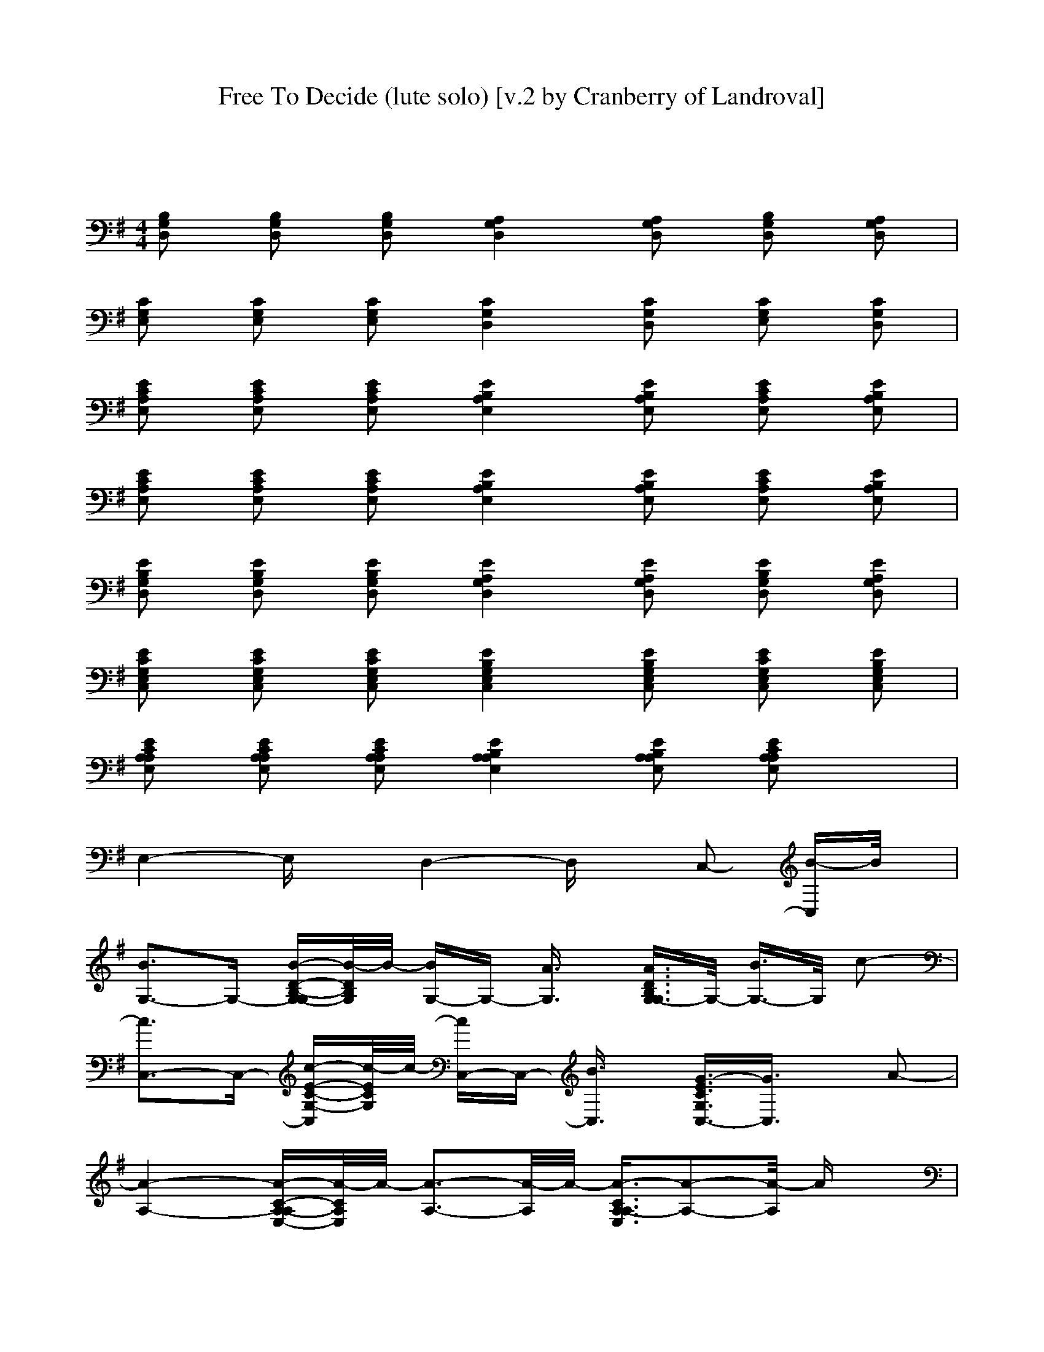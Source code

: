 X: 1
T: Free To Decide (lute solo) [v.2 by Cranberry of Landroval]
N: "Free to Decide" by The Cranberries, from the album "To the Faithful Departed", 1996.
N: Song adapted to LotRO by Cranberry of Landroval, Mighty Mighty Bree Tones kinship.
M: 2/4
L: 1/16
K:G
x8| 
M: 4/4
L: 1/16
[B,2G,2D,2] [B,2G,2D,2] [B,2G,2D,2] [A,4G,4D,4] [A,2G,2D,2] [B,2G,2D,2] [A,2G,2D,2]| 
[C2G,2E,2] [C2G,2E,2] [C2G,2E,2] [C4G,4D,4] [C2G,2D,2] [C2G,2E,2] [C2G,2D,2]| 
[E2C2A,2E,2] [E2C2A,2E,2] [E2C2A,2E,2] [E4B,4A,4E,4] [E2B,2A,2E,2] [E2C2A,2E,2] [E2B,2A,2E,2]|
[E2C2A,2E,2] [E2C2A,2E,2] [E2C2A,2E,2] [E4B,4A,4E,4] [E2B,2A,2E,2] [E2C2A,2E,2] [E2B,2A,2E,2]| 
[E2B,2G,2D,2] [E2B,2G,2D,2] [E2B,2G,2D,2] [E4A,4G,4D,4] [E2A,2G,2D,2] [E2B,2G,2D,2] [E2A,2G,2D,2]| 
[E2C2G,2E,2C,2] [E2C2G,2E,2C,2] [E2C2G,2E,2C,2] [E4B,4G,4E,4C,4] [E2B,2G,2E,2C,2] [E2C2G,2E,2C,2] [E2B,2G,2E,2C,2]| 
[E2C2A,2A,2E,2] [E2C2A,2A,2E,2] [E2C2A,2A,2E,2] [E4B,4A,4A,4E,4] [E2B,2A,2A,2E,2] [E2C2A,2A,2E,2] x2|
E,4- E,x D,4- D,x C,2- [B-C,]B/2x/2| 
[B3G,3-]G,- [B-D-B,-G,-G,][B/2-D/2B,/2G,/2]B/2- [BG,-]G,- [A3/2G,3/2]x/2 [A3/2D3/2B,3/2G,3/2-G,3/2]G,/2- [B3/2G,3/2-]G,/2 c2-| 
[c3C,3-]C,- [c-E-C-G,-C,][c/2-E/2C/2G,/2]c/2- [cC,-]C,- [B3/2C,3/2]x/2 [G3/2-E3/2C3/2G,3/2C,3/2-][G3/2C,3/2]x A2-| 
[A4-A,4-] [A-C-A,-A,E,-][A/2-C/2A,/2E,/2]A/2- [A3-A,3-][A/2-A,/2]A/2- [A3/2-C3/2A,3/2-A,3/2E,3/2][A2-A,2-][A/2-A,/2] Ax|
A,4- [C-A,-A,E,-][C/2A,/2E,/2]x/2 A,3-A,/2x/2 [A3/2E3/2C3/2B,3/2-]B,3/2x [G3/2A,3/2]x/2| 
[B3/2G,3/2-]G,/2- [B3/2G,3/2-]G,/2- [B-D-B,-G,-G,][B/2D/2B,/2G,/2]x/2 [A3-G,3-][A/2-G,/2]A/2- [A3/2-D3/2B,3/2G,3/2-G,3/2][A/2G,/2-] [A3/2G,3/2-]G,/2 B3/2x/2| 
[c3C,3-]C,- [c-E-C-G,-C,][c/2-E/2C/2G,/2]c/2- [cC,-]C,- [c3/2C,3/2]x/2 [G3/2E3/2C3/2G,3/2C,3/2-]C,/2- [B-C,]B/2x/2 A2-| 
[A4-A,4-] [A-C-A,-A,E,-][A/2-C/2A,/2E,/2]A/2- [A3-A,3-][A/2-A,/2]A/2- [A3/2-C3/2A,3/2-A,3/2E,3/2][A2-A,2-][A/2-A,/2] Ax|
A,4- [C-A,-A,E,-][C/2A,/2E,/2]x/2 A,3-A,/2x/2 [g3/2-C3/2B,3/2-A,3/2E,3/2][g3/2B,3/2]x [g3/2A,3/2]x/2| 
[g4-G,4-] [gG,]x [g3/2G,3/2-]G,/2- [f3/2G,3/2-]G,/2- [g-G,]g- [gG,-]G,- [e-G,]e-| 
[e2C,2-] [d3-C,3]d- [d4-C,4-] [d3/2C,3/2-]C,/2 C,2- [g-C,]g/2x/2| 
[g4-A,4-] [gA,]x [g3/2A,3/2-]A,/2- [f3/2-A,3/2]f/2- [fA,-]A,- [g3/2A,3/2-]A,/2 e2-|
[e4A,4-] [d-A,]d/2x/2 [d3-A,3-][d/2-A,/2]d/2 [c3B,3]x [B3/2-A,3/2]B/2-| 
[B2G,2-] [B3G,3]x [B3-G,3-][B/2G,/2-]G,/2- [B-G,]B- [BG,-]G,- [c-G,]c-| 
[c2C,2-] [G3-C,3]G- [G2C,2-] C,2- [G3/2C,3/2-]C,/2 [G3/2C,3/2-]C,/2- [c-C,]c-| 
[c2A,2-] [B3-A,3]B- [BA,-]A,- [A3/2A,3/2-]A,/2- [G2-A,2] [GA,-]A,- [A-A,]A-|
[A4-A,4-] [A-A,]A- [A/2B,/2-]B,4-B,/2x [g3A,3]x| 
[g2-B,2G,2-G,2D,2] [g2-B,2G,2-G,2D,2] [g-B,-G,-G,D,-][g-B,G,D,] [g/2A,/2-G,/2-G,/2-D,/2-][A,3/2-G,3/2-G,3/2-D,3/2-] [f3/2A,3/2-G,3/2-G,3/2-D,3/2-][A,/2G,/2-G,/2D,/2] [g-A,-G,-G,D,-][g-A,G,D,] [gB,-G,-G,-D,-][B,G,-G,D,] [d-A,-G,-G,D,-][d-A,G,D,]| 
[d2-C2G,2E,2C,2-] [d2-C2G,2E,2C,2-] [d-C-G,-E,-C,][d-CG,E,] [d/2B,/2-G,/2-E,/2-D,/2-][B,3-G,3-E,3-D,3-][B,/2G,/2E,/2D,/2-] [B,2G,2E,2D,2] [g2-C2G,2E,2C,2-] [gB,-G,-E,-C,][B,G,E,]| 
[g2-A,2-A,2E,2C,2] [g2-A,2-A,2E,2C,2] [g-A,-A,E,-C,-][g-A,E,C,] [g/2B,/2-A,/2-A,/2-E,/2-][B,3/2-A,3/2-A,3/2-E,3/2-] [f3/2B,3/2-A,3/2-A,3/2-E,3/2-][B,/2A,/2-A,/2E,/2] [g2-B,2A,2A,2E,2] [gA,-A,-E,-C,-][A,-A,E,C,] [e-B,-A,-A,E,-][e-B,A,E,]|
[e3/2A,3/2-A,3/2-E,3/2-C,3/2-][A,/2-A,/2E,/2C,/2] [d2-A,2-A,2E,2C,2] [dA,-A,E,-C,-][A,E,C,] [c3-B,3-A,3-E,3-][c/2B,/2-A,/2-E,/2-][B,/2-A,/2E,/2] [B-B,A,-E,-][B/2A,/2-E,/2-][A,/2E,/2] [B3/2A,3/2-A,3/2-E,3/2-C,3/2-][A,/2-A,/2E,/2C,/2] [B-B,-A,-A,E,-][B/2B,/2-A,/2-E,/2-][B,/2A,/2E,/2]| 
[B2-B,2G,2-G,2D,2] [BB,-G,-G,-D,-][B,G,-G,D,] [B-B,-G,-G,D,-][B-B,G,D,] [BA,-G,-G,-D,-][A,-G,-G,-D,-] [A3/2A,3/2-G,3/2-G,3/2-D,3/2-][A,/2G,/2-G,/2D,/2] [B-A,-G,-G,D,-][B-A,G,D,] [BB,-G,-G,-D,-][B,G,-G,D,] [c-A,-G,-G,D,-][c-A,G,D,]| 
[c3/2C3/2-G,3/2-E,3/2-C,3/2-][C/2G,/2E,/2C,/2-] [c2-C2G,2E,2C,2-] [cC-G,-E,-C,][CG,E,] [B4-B,4G,4E,4D,4-] [BB,-G,-E,-D,-][B,G,E,D,] [G3/2C3/2-G,3/2-E,3/2-C,3/2-][C/2G,/2E,/2C,/2-] [A-B,-G,-E,-C,][A-B,G,E,]| 
[A2-A,2-A,2E,2C,2] [A2-A,2-A,2E,2C,2] [A-A,-A,E,-C,-][A-A,E,C,] [A4-B,4A,4-A,4E,4] [A2-B,2A,2A,2E,2] [A2-A,2-A,2E,2C,2] [AB,-A,-A,E,-][B,A,E,]|
[c4C4A,4-A,4C,4] [B-B,-B,-A,F,-][BB,B,F,] [A4B,4-A,4E,4] [B,A,-E,-][A,E,] [g2-A,2-A,2E,2C,2] [gB,-A,-A,E,-][B,A,E,]| 
[g2-B,2G,2-G,2D,2] [g2-B,2G,2-G,2D,2] [g-B,-G,-G,D,-][g-B,G,D,] [g/2A,/2-G,/2-G,/2-D,/2-][A,3/2-G,3/2-G,3/2-D,3/2-] [f3/2A,3/2-G,3/2-G,3/2-D,3/2-][A,/2G,/2-G,/2D,/2] [g-A,-G,-G,D,-][g-A,G,D,] [gB,-G,-G,-D,-][B,G,-G,D,] [d-A,-G,-G,D,-][d-A,G,D,]| 
[d2-C2G,2E,2C,2-] [d2-C2G,2E,2C,2-] [d-C-G,-E,-C,][d-CG,E,] [d/2B,/2-G,/2-E,/2-D,/2-][B,3-G,3-E,3-D,3-][B,/2G,/2E,/2D,/2-] [B,2G,2E,2D,2] [g2-C2G,2E,2C,2-] [gB,-G,-E,-C,][B,G,E,]| 
[g2-A,2-A,2E,2C,2] [g2-A,2-A,2E,2C,2] [g-A,-A,E,-C,-][g-A,E,C,] [g/2B,/2-A,/2-A,/2-E,/2-][B,3/2-A,3/2-A,3/2-E,3/2-] [f3/2B,3/2-A,3/2-A,3/2-E,3/2-][B,/2A,/2-A,/2E,/2] [g2-B,2A,2A,2E,2] [gA,-A,-E,-C,-][A,A,E,C,] [e3/2-B,3/2-A,3/2-E,3/2-D,3/2][e/2-B,/2A,/2E,/2]|
[e3/2A,3/2-E,3/2-C,3/2-][A,/2E,/2-C,/2] [d2-A,2E,2-C,2] [dA,-E,C,-][A,C,] [c3B,3-A,3-E,3-C,3-][B,A,E,C,-] [B-B,-A,-E,-C,][B/2B,/2-A,/2-E,/2-][B,/2A,/2E,/2] [B3/2A,3/2-A,3/2-E,3/2-C,3/2-][A,/2-A,/2E,/2C,/2] [B-B,-A,-A,E,-][B/2B,/2-A,/2-E,/2-][B,/2A,/2E,/2]| 
[B2-B,2G,2-G,2D,2] [BB,-G,-G,-D,-][B,G,-G,D,] [B-B,-G,-G,D,-][B-B,G,D,] [BA,-G,-G,-D,-][A,-G,-G,-D,-] [A3/2A,3/2-G,3/2-G,3/2-D,3/2-][A,/2G,/2-G,/2D,/2] [B-A,-G,-G,D,-][B-A,G,D,] [BB,-G,-G,-D,-][B,G,-G,D,] [c-A,-G,-G,D,-][c-A,G,D,]| 
[c3/2C3/2-G,3/2-E,3/2-C,3/2-][C/2G,/2E,/2C,/2-] [c2-C2G,2E,2C,2-] [cC-G,-E,-C,][CG,E,] [B4-B,4G,4E,4D,4-] [BB,-G,-E,-D,-][B,G,E,D,] [d3/2C3/2-G,3/2-E,3/2-C,3/2-][C/2G,/2E,/2C,/2-] [d-B,-G,-E,-C,][d-B,G,E,]| 
[d2-A,2-A,2E,2C,2] [d2A,2-A,2E,2C,2] [c-A,-A,E,-C,-][c/2A,/2-E,/2-C,/2-][A,/2E,/2C,/2] [A4-B,4A,4-A,4E,4] [AB,-A,-A,-E,-][B,A,A,E,] [G3/2A,3/2-A,3/2-E,3/2-C,3/2-][A,/2-A,/2E,/2C,/2] [A-B,-A,-A,E,-][A-B,A,E,]|
[c4A4C4A,4-A,4C,4] [B-G-B,-B,-A,F,-][B/2-G/2B,/2-B,/2-F,/2-][B/2B,/2B,/2F,/2] [A4B,4-A,4E,4] [B,A,-E,-][A,E,] [B3/2A,3/2-A,3/2-E,3/2-C,3/2-][A,/2-A,/2E,/2C,/2] [G-B,-A,-A,E,-][G-B,A,E,]| 
[B3G3-B,3-G,3-G,3-D,3-][G-B,G,-G,D,] [B-G-B,-G,-G,D,-][B/2G/2-B,/2-G,/2-D,/2-][G/2-B,/2-G,/2-D,/2-] [A3/2-G3/2B,3/2-G,3/2-G,3/2-D,3/2-][A/2-B,/2G,/2-G,/2D,/2] [bA-B,-G,-G,-D,-][A/2B,/2-G,/2-G,/2-D,/2-][B,/2-G,/2-G,/2-D,/2-] [B-B,-G,-G,D,-][B-B,G,D,] [BB,-G,-G,-D,-][B,-G,-G,-D,-] [B-B,-G,-G,D,-][B/2B,/2-G,/2-D,/2-][B,/2G,/2D,/2]| 
[c3C,3-]C,- [c-C,]c/2x/2 [B3-D,3-][B/2D,/2-]D,/2- [c2-D,2] [cC,-]C,- [B-C,]B/2x/2| 
[A4A,4-] [A-A,]A/2x/2 [G3-A,3-][G/2A,/2-]A,/2- [A2-A,2] [AA,-]A,- [G-A,]G/2x/2|
[A3A,3-]A,- [A-A,]A/2x/2 [B4-B,4-] [B-B,]B [A3/2A,3/2-]A,/2- [A-A,]A/2x/2| 
[B3G,3-]G,- [B-G,]B/2x/2 [A2-G,2-] [bA-G,-][A/2G,/2-]G,/2- [B-G,]B- [BG,-]G,- [B-G,]B/2x/2| 
[c3C,3-]C,- [c-C,]c/2x/2 [B3-D,3-][B/2D,/2-]D,/2- [c2-D,2] [cC,-]C,- [B-C,]B/2x/2| 
[A4A,4-] [A-A,]A/2x/2 [G3-A,3-][G/2A,/2-]A,/2- [A2-A,2] [AA,-]A,- [G-A,]G/2x/2|
[A3A,3-]A,- [A-A,]A/2x/2 [B4-B,4-] [B-B,]B A,2- [A-A,]A/2x/2| 
[B2G2-G,2-] [G2-G,2-] [B-G-D-B,-G,-G,][B/2-G/2-D/2B,/2G,/2][B/2G/2-] [G/2G,/2-]G,3/2- [A3/2G,3/2]x/2 [B3/2-D3/2B,3/2G,3/2-G,3/2][B3/2G,3/2-]G, c2-| 
[c2C,2-] [c2C,2-] [c-E-C-G,-C,][c/2E/2C/2G,/2]x/2 [B3-C,3-][B/2-C,/2]B/2- [B3/2-E3/2C3/2G,3/2C,3/2-][B/2C,/2-] [G-C,]G A2-| 
[A4-A,4-] [A-C-A,-A,E,-][A/2-C/2A,/2E,/2]A/2- [A3-A,3-][A/2-A,/2]A/2- [A3/2-C3/2A,3/2-A,3/2E,3/2][A2-A,2-][A/2-A,/2] Ax|
A,4- [C-A,-A,E,-][C/2A,/2E,/2]x/2 A,3-A,/2x/2 [C3/2B,3/2-A,3/2E,3/2]B,/2- [G-B,]G/2x/2 [G3/2A,3/2]x/2| 
[B3G,3-]G,- [B-D-B,-G,-G,][B/2-D/2B,/2G,/2]B/2- [BG,-]G,- [A3/2G,3/2]x/2 [B3/2-D3/2B,3/2G,3/2-G,3/2][B2-G,2-][B/2-G,/2] Bx| 
C,2- [c3/2C,3/2-]C,/2- [c-E-C-G,-C,][c/2E/2C/2G,/2]x/2 [B3-C,3-][B/2C,/2]x/2 [G3/2E3/2C3/2G,3/2C,3/2-]C,/2- [B-C,]B/2x/2 A2-| 
[A4-A,4-] [A-C-A,-A,E,-][A/2-C/2A,/2E,/2]A/2- [A3-A,3-][A/2-A,/2]A/2- [A3/2-C3/2A,3/2-A,3/2E,3/2][A2-A,2-][A/2-A,/2] Ax|
A,4- [C-A,-A,E,-][C/2A,/2E,/2]x/2 A,3-A,/2x/2 [g3/2-C3/2B,3/2-A,3/2E,3/2][g3/2B,3/2]x [g3/2A,3/2]x/2| 
[g4-G,4-] [gG,]x [g3/2G,3/2-]G,/2- [f3/2G,3/2-]G,/2- [g-G,]g- [gG,-]G,- [e-G,]e-| 
[e2C,2-] [d3-C,3]d- [d4-C,4-] [d3/2C,3/2-]C,/2 [g3/2C,3/2-]C,/2- [g-C,]g/2x/2| 
[g4A,4-] [g-A,]g/2x/2 [g3-A,3-][g/2A,/2]x/2 [f3/2A,3/2-]A,/2- [g3/2A,3/2-]A,/2 e2-|
[e4A,4-] [d-A,]d/2x/2 [d3-A,3-][d/2-A,/2]d/2 [c3B,3]x [B3/2-A,3/2]B/2-| 
[B2G,2-] [B3G,3]x [B4-G,4-] [BG,]x [B2G,2-] [c-G,]c-| 
[c2C,2-] [G3-C,3]G- [G2C,2-] [G3/2C,3/2-]C,/2- [G2-C,2] [GC,-]C,- [c-C,]c-| 
[c2A,2-] [B3-A,3]B [A4-A,4-] [AA,-]A, [G3/2A,3/2-]A,/2- [A-A,]A-|
[A4A,4-] [G-A,]G/2x/2 [A3-B,3-][A/2B,/2-]B,/2- [g-B,]g/2x/2 [g3A,3]x| 
[g2-B,2G,2-G,2D,2] [g2-B,2G,2-G,2D,2] [g-B,-G,-G,D,-][g-B,G,D,] [g/2A,/2-G,/2-G,/2-D,/2-][A,3/2-G,3/2-G,3/2-D,3/2-] [f3/2A,3/2-G,3/2-G,3/2-D,3/2-][A,/2G,/2-G,/2D,/2] [g-A,-G,-G,D,-][g-A,G,D,] [gB,-G,-G,-D,-][B,G,-G,D,] [d-A,-G,-G,D,-][d-A,G,D,]| 
[d2-C2G,2E,2C,2-] [d2-C2G,2E,2C,2-] [d-C-G,-E,-C,][d-CG,E,] [d/2B,/2-G,/2-E,/2-D,/2-][B,3-G,3-E,3-D,3-][B,/2G,/2E,/2D,/2-] [B,2G,2E,2D,2] [g2-C2G,2E,2C,2-] [gB,-G,-E,-C,][B,G,E,]| 
[g2-A,2-A,2E,2C,2] [g2-A,2-A,2E,2C,2] [g-A,-A,E,-C,-][g-A,E,C,] [g/2B,/2-A,/2-A,/2-E,/2-][B,3/2-A,3/2-A,3/2-E,3/2-] [f3/2B,3/2-A,3/2-A,3/2-E,3/2-][B,/2A,/2-A,/2E,/2] [g2-B,2A,2A,2E,2] [gA,-A,-E,-C,-][A,-A,E,C,] [e-B,-A,-A,E,-][e-B,A,E,]|
[e3/2A,3/2-A,3/2-E,3/2-C,3/2-][A,/2-A,/2E,/2C,/2] [d2-A,2-A,2E,2C,2] [dA,-A,E,-C,-][A,E,C,] [c3B,3-A,3-E,3-][B,-A,E,] [B-B,A,-E,-][B/2A,/2-E,/2-][A,/2E,/2] [B3/2A,3/2-A,3/2-E,3/2-C,3/2-][A,/2-A,/2E,/2C,/2] [B-B,-A,-A,E,-][B/2B,/2-A,/2-E,/2-][B,/2A,/2E,/2]| 
[B2-B,2G,2-G,2D,2] [BB,-G,-G,-D,-][B,G,-G,D,] [B-B,-G,-G,D,-][B-B,G,D,] [BA,-G,-G,-D,-][A,-G,-G,-D,-] [A3/2A,3/2-G,3/2-G,3/2-D,3/2-][A,/2G,/2-G,/2D,/2] [B-A,-G,-G,D,-][B-A,G,D,] [BB,-G,-G,-D,-][B,G,-G,D,] [c-A,-G,-G,D,-][c-A,G,D,]| 
[c3/2C3/2-G,3/2-E,3/2-C,3/2-][C/2G,/2E,/2C,/2-] [c2-C2G,2E,2C,2-] [cC-G,-E,-C,][CG,E,] [B4-B,4G,4E,4D,4-] [BB,-G,-E,-D,-][B,G,E,D,] [G3/2C3/2-G,3/2-E,3/2-C,3/2-][C/2G,/2E,/2C,/2-] [A-B,-G,-E,-C,][A-B,G,E,]| 
[A2-A,2-A,2E,2C,2] [A2-A,2-A,2E,2C,2] [A-A,-A,E,-C,-][A-A,E,C,] [A4-B,4A,4-A,4E,4] [A2-B,2A,2A,2E,2] [A2-A,2-A,2E,2C,2] [AB,-A,-A,E,-][B,A,E,]|
[c4C4A,4-A,4C,4] [B-B,-B,-A,F,-][BB,B,F,] [A4B,4-A,4E,4] [B,A,-E,-][A,E,] [g2-A,2-A,2E,2C,2] [gB,-A,-A,E,-][B,A,E,]| 
[g2-B,2G,2-G,2D,2] [g2-B,2G,2-G,2D,2] [g-B,-G,-G,D,-][g-B,G,D,] [g/2A,/2-G,/2-G,/2-D,/2-][A,3/2-G,3/2-G,3/2-D,3/2-] [f3/2A,3/2-G,3/2-G,3/2-D,3/2-][A,/2G,/2-G,/2D,/2] [g-A,-G,-G,D,-][g-A,G,D,] [gB,-G,-G,-D,-][B,G,-G,D,] [d-A,-G,-G,D,-][d-A,G,D,]| 
[d2-C2G,2E,2C,2-] [d2-C2G,2E,2C,2-] [d-C-G,-E,-C,][d-CG,E,] [d/2B,/2-G,/2-E,/2-D,/2-][B,3-G,3-E,3-D,3-][B,/2G,/2E,/2D,/2-] [B,2G,2E,2D,2] [g2-C2G,2E,2C,2-] [gB,-G,-E,-C,][B,G,E,]| 
[g2-A,2-A,2E,2C,2] [g2-A,2-A,2E,2C,2] [g-A,-A,E,-C,-][g-A,E,C,] [g/2B,/2-A,/2-A,/2-E,/2-][B,3/2-A,3/2-A,3/2-E,3/2-] [f3/2B,3/2-A,3/2-A,3/2-E,3/2-][B,/2A,/2-A,/2E,/2] [g2-B,2A,2A,2E,2] [gA,-A,-E,-C,-][A,A,E,C,] [e3/2-B,3/2-A,3/2-E,3/2-D,3/2][e/2-B,/2A,/2E,/2]|
[e3/2A,3/2-E,3/2-C,3/2-][A,/2E,/2-C,/2] [d2-A,2E,2-C,2] [dA,-E,C,-][A,C,] [c3B,3-A,3-E,3-C,3-][B,A,E,C,-] [B-B,-A,-E,-C,][B/2B,/2-A,/2-E,/2-][B,/2A,/2E,/2] [B3/2A,3/2-A,3/2-E,3/2-C,3/2-][A,/2-A,/2E,/2C,/2] [B-B,-A,-A,E,-][B/2B,/2-A,/2-E,/2-][B,/2A,/2E,/2]| 
[B2-B,2G,2-G,2D,2] [BB,-G,-G,-D,-][B,G,-G,D,] [B-B,-G,-G,D,-][B-B,G,D,] [BA,-G,-G,-D,-][A,-G,-G,-D,-] [A3/2A,3/2-G,3/2-G,3/2-D,3/2-][A,/2G,/2-G,/2D,/2] [B-A,-G,-G,D,-][B-A,G,D,] [BB,-G,-G,-D,-][B,G,-G,D,] [c-A,-G,-G,D,-][c-A,G,D,]| 
[c3/2C3/2-G,3/2-E,3/2-C,3/2-][C/2G,/2E,/2C,/2-] [c2-C2G,2E,2C,2-] [cC-G,-E,-C,][CG,E,] [B4-B,4G,4E,4D,4-] [BB,-G,-E,-D,-][B,G,E,D,] [d3/2C3/2-G,3/2-E,3/2-C,3/2-][C/2G,/2E,/2C,/2-] [d-B,-G,-E,-C,][d-B,G,E,]| 
[d2-A,2-A,2E,2C,2] [d2A,2-A,2E,2C,2] [c-A,-A,E,-C,-][c/2A,/2-E,/2-C,/2-][A,/2E,/2C,/2] [A4-B,4A,4-A,4E,4] [AB,-A,-A,-E,-][B,A,A,E,] [G3/2A,3/2-A,3/2-E,3/2-C,3/2-][A,/2-A,/2E,/2C,/2] [A-B,-A,-A,E,-][A-B,A,E,]|
[c4A4C4A,4-A,4C,4] [B-G-B,-B,-A,F,-][B/2-G/2B,/2-B,/2-F,/2-][B/2B,/2B,/2F,/2] [A4B,4-A,4E,4] [B,A,-E,-][A,E,] [B3/2A,3/2-A,3/2-E,3/2-C,3/2-][A,/2-A,/2E,/2C,/2] [G-B,-A,-A,E,-][G-B,A,E,]| 
[G2-B,2G,2-G,2D,2] [G2-B,2G,2-G,2D,2] [G-B,-G,-G,D,-][G-B,G,D,] [G3/2A,3/2-G,3/2-G,3/2-D,3/2-][A,2-G,2-G,2-D,2-][A,/2G,/2-G,/2D,/2] [A,-G,-G,D,-][A,G,D,] [B,2G,2-G,2D,2] [A,-G,-G,D,-][A,G,D,]| 
[g2-G2-C2G,2E,2C,2-] [g2-G2-C2G,2E,2C,2-] [g-G-C-G,-E,-C,][g-G-CG,E,] [g4-G4-B,4G,4E,4D,4-] [g2-G2-B,2G,2E,2D,2] [g2-G2-C2G,2E,2C,2-] [g-G-B,-G,-E,-C,][gGB,G,E,]| 
[b2-B2-A,2-A,2E,2C,2] [b2-B2-A,2-A,2E,2C,2] [b-B-A,-A,E,-C,-][b-B-A,E,C,] [b4B4B,4A,4-A,4E,4] [a2-A2-B,2A,2A,2E,2] [a2A2A,2-A,2E,2C,2] [b-B-B,-A,-A,E,-][bBB,A,E,]|
[g2-G2-A,2-A,2E,2C,2] [g2-G2-A,2-A,2E,2C,2] [g-G-A,-A,E,-C,-][gGA,E,C,] [f4-F4-B,4-A,4E,4] [f-F-B,A,-E,-][fFA,E,] [d2-D2-A,2-A,2E,2C,2] [d-D-B,-A,-A,E,-][d-D-B,A,E,]| 
[d2-D2-B,2G,2-G,2D,2] [d2-D2-B,2G,2-G,2D,2] [d-D-B,-G,-G,D,-][dDB,G,D,] [f4-F4-A,4G,4-G,4D,4] [f-F-A,-G,-G,D,-][fFA,G,D,] [d2-D2-B,2G,2-G,2D,2] [d-D-A,-G,-G,D,-][d-D-A,G,D,]| 
[d2-D2-C2G,2E,2C,2-] [d2-D2-C2G,2E,2C,2-] [d-D-C-G,-E,-C,][dDCG,E,] [f4-F4-B,4G,4E,4D,4-] [f2F2B,2G,2E,2D,2] [d2-D2-C2G,2E,2C,2-] [d-D-B,-G,-E,-C,][d-D-B,G,E,]| 
[d2-D2-A,2-A,2E,2C,2] [d2-D2-A,2-A,2E,2C,2] [d-D-A,-A,E,-C,-][d-D-A,E,C,] [d4D4B,4A,4-A,4E,4] [B2B,2B,2A,2A,2E,2] [B2B,2A,2-A,2E,2C,2] [B-B,-B,-A,-A,E,-][BB,B,A,E,]|
[d2-D2-A,2-A,2E,2C,2] [d2-D2-A,2-A,2E,2C,2] [d-D-A,-A,E,-C,-][d-D-A,E,C,] [d3-D3-B,3-A,3-E,3-][d/2D/2-B,/2-A,/2-E,/2-][D/2-B,/2-A,/2E,/2] [D-B,A,-E,-][D-A,E,] [g2-D2-A,2-A,2E,2C,2] [gDB,-A,-A,E,-][B,A,E,]| 
[g2-B,2G,2-G,2D,2] [g2-B,2G,2-G,2D,2] [g-B,-G,-G,D,-][g-B,G,D,] [g/2A,/2-G,/2-G,/2-D,/2-][A,3/2-G,3/2-G,3/2-D,3/2-] [f3/2A,3/2-G,3/2-G,3/2-D,3/2-][A,/2G,/2-G,/2D,/2] [g-A,-G,-G,D,-][g-A,G,D,] [gB,-G,-G,-D,-][B,G,-G,D,] [d-A,-G,-G,D,-][d-A,G,D,]| 
[d2-C2G,2E,2C,2-] [d2-C2G,2E,2C,2-] [d-C-G,-E,-C,][d-CG,E,] [d/2B,/2-G,/2-E,/2-D,/2-][B,3-G,3-E,3-D,3-][B,/2G,/2E,/2D,/2-] [B,2G,2E,2D,2] [g2-C2G,2E,2C,2-] [gB,-G,-E,-C,][B,G,E,]| 
[g2-A,2-A,2E,2C,2] [g2-A,2-A,2E,2C,2] [g-A,-A,E,-C,-][g-A,E,C,] [g/2B,/2-A,/2-A,/2-E,/2-][B,3/2-A,3/2-A,3/2-E,3/2-] [f3/2B,3/2-A,3/2-A,3/2-E,3/2-][B,/2A,/2-A,/2E,/2] [g2-B,2A,2A,2E,2] [gA,-A,-E,-C,-][A,A,E,C,] [e3/2-B,3/2-A,3/2-E,3/2-D,3/2][e/2-B,/2A,/2E,/2]|
[e3/2A,3/2-E,3/2-C,3/2-][A,/2E,/2-C,/2] [d2-A,2E,2-C,2] [dA,-E,C,-][A,C,] [c3B,3-A,3-E,3-C,3-][B,A,E,C,-] [B-B,-A,-E,-C,][B/2B,/2-A,/2-E,/2-][B,/2A,/2E,/2] [B3/2A,3/2-A,3/2-E,3/2-C,3/2-][A,/2-A,/2E,/2C,/2] [B-B,-A,-A,E,-][B/2B,/2-A,/2-E,/2-][B,/2A,/2E,/2]| 
[B2-B,2G,2-G,2D,2] [BB,-G,-G,-D,-][B,G,-G,D,] [B-B,-G,-G,D,-][B-B,G,D,] [BA,-G,-G,-D,-][A,-G,-G,-D,-] [A3/2A,3/2-G,3/2-G,3/2-D,3/2-][A,/2G,/2-G,/2D,/2] [B-A,-G,-G,D,-][B-A,G,D,] [BB,-G,-G,-D,-][B,G,-G,D,] [c-A,-G,-G,D,-][c-A,G,D,]| 
[c3/2C3/2-G,3/2-E,3/2-C,3/2-][C/2G,/2E,/2C,/2-] [c2-C2G,2E,2C,2-] [cC-G,-E,-C,][CG,E,] [B4-B,4G,4E,4D,4-] [BB,-G,-E,-D,-][B,G,E,D,] [d3/2C3/2-G,3/2-E,3/2-C,3/2-][C/2G,/2E,/2C,/2-] [d-B,-G,-E,-C,][d-B,G,E,]| 
[d2-A,2-A,2E,2C,2] [d2A,2-A,2E,2C,2] [c-A,-A,E,-C,-][c/2A,/2-E,/2-C,/2-][A,/2E,/2C,/2] [A4-B,4A,4-A,4E,4] [AB,-A,-A,-E,-][B,A,A,E,] [G3/2A,3/2-A,3/2-E,3/2-C,3/2-][A,/2-A,/2E,/2C,/2] [A-B,-A,-A,E,-][A-B,A,E,]|
[c4A4C4A,4-A,4C,4] [B-G-B,-B,-A,F,-][B/2-G/2B,/2-B,/2-F,/2-][B/2B,/2B,/2F,/2] [A4B,4-A,4E,4] [B,A,-E,-][A,E,] [B3/2A,3/2-A,3/2-E,3/2-C,3/2-][A,/2-A,/2E,/2C,/2] [G-B,-A,-A,E,-][G-B,A,E,]| 
[G3-B,3G,3-][G-G,-] [G-B,-G,][G/2-B,/2]G/2- [G3/2C3/2-G,3/2-][C2G,2-]G,/2- [D-G,]D/2x/2 [D3/2G,3/2-]G,/2- [D-G,]D/2x/2| 
[E3C,3-]C,- [E-C,]E/2x/2 [G3-D,3-][G/2D,/2-]D,/2- [G3/2D,3/2-]D,/2 [G3/2C,3/2-]C,/2- [A-C,]A/2x/2| 
[B3A,3-]A,- [B-A,]B/2x/2 [A3-A,3-][A/2A,/2-]A,/2- [A3/2A,3/2-]A,/2 [B3/2A,3/2-]A,/2- [A-A,]A/2x/2|
[B3A,3-]A,- [B-A,]B/2x/2 [A3-B,3-][A/2B,/2-]B,/2- [A-B,]A/2x/2 [B3/2A,3/2-]A,/2- [A-G-A,][A/2G/2-]G/2-| 
[G3B,3G,3-]G,- [B,-G,]B,/2x/2 [C3-G,3-][C/2G,/2-]G,/2- [D-G,]D/2x/2 [B3/2D3/2G,3/2-]G,/2- [G-D-G,][G/2-D/2]G/2-| 
[G3E3C,3-]C,- [E-C,]E/2x/2 [G3-D,3-][G/2D,/2-]D,/2- [G3/2D,3/2-]D,/2 [G3/2C,3/2-]C,/2- [A-G-C,][A/2G/2-]G/2-| 
[B3G3A,3-]A,- [B-A,]B/2x/2 [A3-A,3-][A/2A,/2-]A,/2- [A3/2A,3/2-]A,/2 [B3/2A,3/2-]A,/2- [A-G-A,][A/2G/2-]G/2-|
[e3G3A,3-]A,- [e-A,]e/2x/2 [d3-B,3-][d/2B,/2-]B,/2- [d-B,]d/2x/2 [e3/2A,3/2-]A,/2- [d-A,]d/2x/2| 
[e3G,3-]G,- [e-G,]e/2x/2 [d3-G,3-][d/2G,/2-]G,/2- [d-G,]d/2x/2 [e3/2G,3/2-]G,/2- [d-G,]d/2x/2| 
[e3C,3-]C,- [e-C,]e/2x/2 [d3-D,3-][d/2D,/2-]D,/2- [d3/2D,3/2-]D,/2 [e3/2C,3/2-]C,/2- [d-C,]d/2x/2| 
[e3A,3-]A,- [e-A,]e/2x/2 [d3-A,3-][d/2A,/2-]A,/2- [d3/2A,3/2-]A,/2 [e3/2A,3/2-]A,/2- [d-A,]d/2x/2|
[e3A,3-]A,- [e-A,]e/2x/2 [d3-B,3-][d/2B,/2-]B,/2- [d-B,]d/2x/2 [e3/2A,3/2-]A,/2- [d-A,]d/2x/2| 
[B,3G,3-]G,- [B,-G,]B,/2x/2 [C3-G,3-][C/2G,/2-]G,/2- [D-G,]D/2x/2 [D3/2G,3/2-]G,/2- [D-G,]D/2x/2| 
[E3C,3-]C,- [E-C,]E/2x/2 [G3-D,3-][G/2D,/2-]D,/2- [G3/2D,3/2-]D,/2 [G3/2C,3/2-]C,/2- [A-C,]A/2x/2| 
[B3A,3-]A,- [B-A,]B/2x/2 [A3-A,3-][A/2A,/2-]A,/2- [A3/2A,3/2-]A,/2 [B3/2A,3/2-]A,/2- [A-A,]A/2x/2|
[e3A,3-]A,- [e-A,]e/2x/2 [d3-B,3-][d/2B,/2-]B,/2- [d-B,]d/2x/2 [d3/2A,3/2-]A,/2- [d-A,]d/2x/2| 
[d12-G,12-] [dG,]